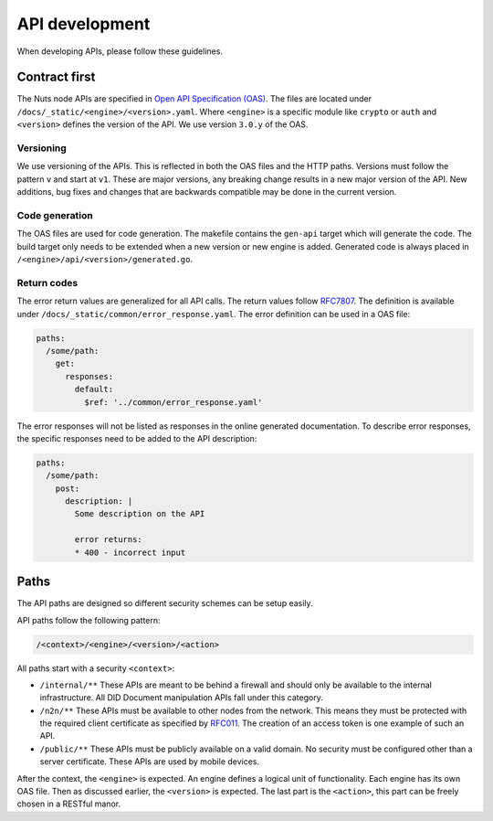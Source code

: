 .. _api-dev:

API development
###############

When developing APIs, please follow these guidelines.

Contract first
**************

The Nuts node APIs are specified in `Open API Specification (OAS) <https://swagger.io/specification/>`_.
The files are located under ``/docs/_static/<engine>/<version>.yaml``.
Where ``<engine>`` is a specific module like ``crypto`` or ``auth`` and ``<version>`` defines the version of the API.
We use version ``3.0.y`` of the OAS.

Versioning
==========

We use versioning of the APIs.
This is reflected in both the OAS files and the HTTP paths.
Versions must follow the pattern ``v`` and start at ``v1``.
These are major versions, any breaking change results in a new major version of the API.
New additions, bug fixes and changes that are backwards compatible may be done in the current version.

Code generation
===============

The OAS files are used for code generation. The makefile contains the ``gen-api`` target which will generate the code.
The build target only needs to be extended when a new version or new engine is added.
Generated code is always placed in ``/<engine>/api/<version>/generated.go``.

Return codes
============

The error return values are generalized for all API calls.
The return values follow `RFC7807 <https://tools.ietf.org/html/rfc7807>`_.
The definition is available under ``/docs/_static/common/error_response.yaml``.
The error definition can be used in a OAS file:

.. code-block:: yaml

  paths:
    /some/path:
      get:
        responses:
          default:
            $ref: '../common/error_response.yaml'

The error responses will not be listed as responses in the online generated documentation.
To describe error responses, the specific responses need to be added to the API description:

.. code-block:: yaml

  paths:
    /some/path:
      post:
        description: |
          Some description on the API

          error returns:
          * 400 - incorrect input

Paths
*****

The API paths are designed so different security schemes can be setup easily.

API paths follow the following pattern:

.. code-block:: text

    /<context>/<engine>/<version>/<action>

All paths start with a security ``<context>``:

- ``/internal/**`` These APIs are meant to be behind a firewall and should only be available to the internal infrastructure.
  All DID Document manipulation APIs fall under this category.
- ``/n2n/**`` These APIs must be available to other nodes from the network.
  This means they must be protected with the required client certificate as specified by `RFC011 <https://nuts-foundation.gitbook.io/drafts/rfc/rfc011-verifiable-credential>`_.
  The creation of an access token is one example of such an API.
- ``/public/**`` These APIs must be publicly available on a valid domain. No security must be configured other than a server certificate.
  These APIs are used by mobile devices.

After the context, the ``<engine>`` is expected. An engine defines a logical unit of functionality.
Each engine has its own OAS file. Then as discussed earlier, the ``<version>`` is expected.
The last part is the ``<action>``, this part can be freely chosen in a RESTful manor.
